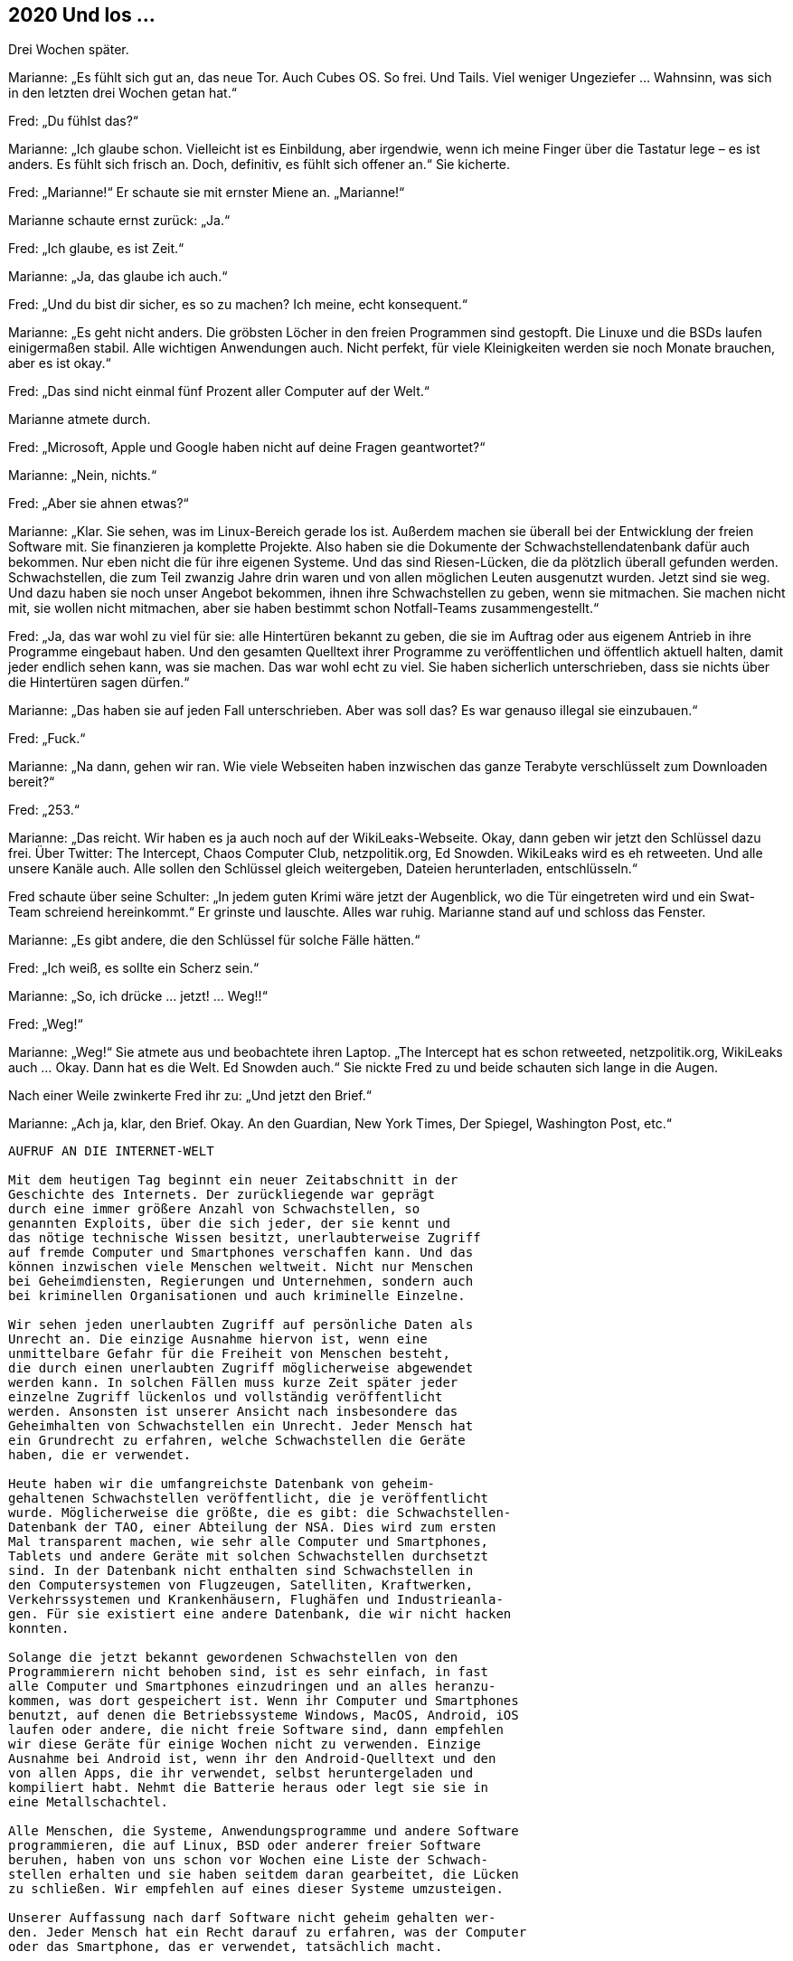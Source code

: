 == [big-number]#2020# Und los …  

[text-caps]#Drei Wochen später.#

Marianne: „Es fühlt sich gut an, das neue Tor.
Auch Cubes OS.
So frei.
Und Tails.
Viel weniger Ungeziefer … Wahnsinn, was sich in den letzten drei Wochen getan hat.“

Fred: „Du fühlst das?“

Marianne: „Ich glaube schon.
Vielleicht ist es Einbildung, aber irgendwie, wenn ich meine Finger über die Tastatur lege – es ist anders.
Es fühlt sich frisch an.
Doch, definitiv, es fühlt sich offener an.“
Sie kicherte.

Fred: „Marianne!“ Er schaute sie mit ernster Miene an.
„Marianne!“

Marianne schaute ernst zurück: „Ja.“

Fred: „Ich glaube, es ist Zeit.“

Marianne: „Ja, das glaube ich auch.“

Fred: „Und du bist dir sicher, es so zu machen?
Ich meine, echt konsequent.“

Marianne: „Es geht nicht anders.
Die gröbsten Löcher in den freien Programmen sind gestopft.
Die Linuxe und die BSDs laufen einigermaßen stabil.
Alle wichtigen Anwendungen auch.
Nicht perfekt, für viele Kleinigkeiten werden sie noch Monate brauchen, aber es ist okay.“

Fred: „Das sind nicht einmal fünf Prozent aller Computer auf der Welt.“

Marianne atmete durch.

Fred: „Microsoft, Apple und Google haben nicht auf deine Fragen geantwortet?“

Marianne: „Nein, nichts.“

Fred: „Aber sie ahnen etwas?“

Marianne: „Klar.
Sie sehen, was im Linux-Bereich gerade los ist.
Außerdem machen sie überall bei der Entwicklung der freien Software mit.
Sie finanzieren ja komplette Projekte.
Also haben sie die Dokumente der Schwachstellendatenbank dafür auch bekommen.
Nur eben nicht die für ihre eigenen Systeme.
Und das sind Riesen-Lücken, die da plötzlich überall gefunden werden.
Schwachstellen, die zum Teil zwanzig Jahre drin waren und von allen möglichen Leuten ausgenutzt wurden.
Jetzt sind sie weg.
Und dazu haben sie noch unser Angebot bekommen, ihnen ihre Schwachstellen zu geben, wenn sie mitmachen.
Sie machen nicht mit, sie wollen nicht mitmachen, aber sie haben bestimmt schon Notfall-Teams zusammengestellt.“

Fred: „Ja, das war wohl zu viel für sie: alle Hintertüren bekannt zu geben, die sie im Auftrag oder aus eigenem Antrieb in ihre Programme eingebaut haben.
Und den gesamten Quelltext ihrer Programme zu veröffentlichen und öffentlich aktuell halten, damit jeder endlich sehen kann, was sie machen.
Das war wohl echt zu viel.
Sie haben sicherlich unterschrieben, dass sie nichts über die Hintertüren sagen dürfen.“

Marianne: „Das haben sie auf jeden Fall unterschrieben.
Aber was soll das?
Es war genauso illegal sie einzubauen.“

Fred: „Fuck.“

Marianne: „Na dann, gehen wir ran.
Wie viele Webseiten haben inzwischen das ganze Terabyte verschlüsselt zum Downloaden bereit?“

Fred: „253.“

Marianne: „Das reicht.
Wir haben es ja auch noch auf der WikiLeaks-Webseite.
Okay, dann geben wir jetzt den Schlüssel dazu frei.
Über Twitter: The Intercept, Chaos Computer Club, netzpolitik.org, Ed Snowden.
WikiLeaks wird es eh retweeten.
Und alle unsere Kanäle auch.
Alle sollen den Schlüssel gleich weitergeben, Dateien herunterladen, entschlüsseln.“

Fred schaute über seine Schulter: „In jedem guten Krimi wäre jetzt der Augenblick, wo die Tür eingetreten wird und ein Swat-Team schreiend hereinkommt.“
Er grinste und lauschte.
Alles war ruhig.
Marianne stand auf und schloss das Fenster.

Marianne: „Es gibt andere, die den Schlüssel für solche Fälle hätten.“

Fred: „Ich weiß, es sollte ein Scherz sein.“

Marianne: „So, ich drücke … jetzt! … Weg!!“

Fred: „Weg!“

Marianne: „Weg!“
Sie atmete aus und beobachtete ihren Laptop.
„The Intercept hat es schon retweeted, netzpolitik.org, WikiLeaks auch … Okay.
Dann hat es die Welt. Ed Snowden auch.“
Sie nickte Fred zu und beide schauten sich lange in die Augen.

Nach einer Weile zwinkerte Fred ihr zu: „Und jetzt den Brief.“

Marianne: „Ach ja, klar, den Brief.
Okay.
An den Guardian, New York Times, Der Spiegel, Washington Post, etc.“

****
....
AUFRUF AN DIE INTERNET-WELT

Mit dem heutigen Tag beginnt ein neuer Zeitabschnitt in der
Geschichte des Internets. Der zurückliegende war geprägt
durch eine immer größere Anzahl von Schwachstellen, so 
genannten Exploits, über die sich jeder, der sie kennt und 
das nötige technische Wissen besitzt, unerlaubterweise Zugriff
auf fremde Computer und Smartphones verschaffen kann. Und das
können inzwischen viele Menschen weltweit. Nicht nur Menschen
bei Geheimdiensten, Regierungen und Unternehmen, sondern auch
bei kriminellen Organisationen und auch kriminelle Einzelne.

Wir sehen jeden unerlaubten Zugriff auf persönliche Daten als
Unrecht an. Die einzige Ausnahme hiervon ist, wenn eine
unmittelbare Gefahr für die Freiheit von Menschen besteht,
die durch einen unerlaubten Zugriff möglicherweise abgewendet
werden kann. In solchen Fällen muss kurze Zeit später jeder
einzelne Zugriff lückenlos und vollständig veröffentlicht
werden. Ansonsten ist unserer Ansicht nach insbesondere das
Geheimhalten von Schwachstellen ein Unrecht. Jeder Mensch hat
ein Grundrecht zu erfahren, welche Schwachstellen die Geräte
haben, die er verwendet.

Heute haben wir die umfangreichste Datenbank von geheim-
gehaltenen Schwachstellen veröffentlicht, die je veröffentlicht
wurde. Möglicherweise die größte, die es gibt: die Schwachstellen-
Datenbank der TAO, einer Abteilung der NSA. Dies wird zum ersten
Mal transparent machen, wie sehr alle Computer und Smartphones,
Tablets und andere Geräte mit solchen Schwachstellen durchsetzt
sind. In der Datenbank nicht enthalten sind Schwachstellen in
den Computersystemen von Flugzeugen, Satelliten, Kraftwerken,
Verkehrssystemen und Krankenhäusern, Flughäfen und Industrieanla-
gen. Für sie existiert eine andere Datenbank, die wir nicht hacken
konnten.

Solange die jetzt bekannt gewordenen Schwachstellen von den
Programmierern nicht behoben sind, ist es sehr einfach, in fast
alle Computer und Smartphones einzudringen und an alles heranzu-
kommen, was dort gespeichert ist. Wenn ihr Computer und Smartphones
benutzt, auf denen die Betriebssysteme Windows, MacOS, Android, iOS
laufen oder andere, die nicht freie Software sind, dann empfehlen
wir diese Geräte für einige Wochen nicht zu verwenden. Einzige
Ausnahme bei Android ist, wenn ihr den Android-Quelltext und den
von allen Apps, die ihr verwendet, selbst heruntergeladen und
kompiliert habt. Nehmt die Batterie heraus oder legt sie sie in
eine Metallschachtel.

Alle Menschen, die Systeme, Anwendungsprogramme und andere Software
programmieren, die auf Linux, BSD oder anderer freier Software
beruhen, haben von uns schon vor Wochen eine Liste der Schwach-
stellen erhalten und sie haben seitdem daran gearbeitet, die Lücken
zu schließen. Wir empfehlen auf eines dieser Systeme umzusteigen.

Unserer Auffassung nach darf Software nicht geheim gehalten wer-
den. Jeder Mensch hat ein Recht darauf zu erfahren, was der Computer
oder das Smartphone, das er verwendet, tatsächlich macht.

@Anonymous 
....
****

Marianne schaute Fred mit einem dramatischen Blick an: „Na?
Soll ich das jetzt abschicken?“

„NEIN!“, rief Fred mit gespielter Panik.
„BLOSS NICHT … Das bringt die Mächtigen der Welt durcheinander!!“
Er riss die Augen auf und schaute sie an.

„Zu spät“ grinste Marianne zurück.

Hans rief von unten: „Hey! Marianne! Wenn ihr noch rechtzeitig zum Schiff wollt, dann müssen wir jetzt gehen.“ 

Fred und Marianne klappten ihre Laptops zu, steckten sie in ihre gepackten Koffer und verließen das Zimmer.
Eine Stunde später saßen Sie auf einem kleinen Frachter, der Richtung Festland fuhr.

